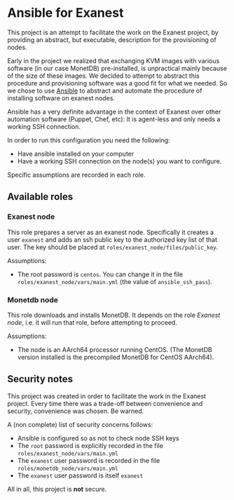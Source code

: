 * Ansible for Exanest

  This project is an attempt to facilitate the work on the Exanest project, by
  providing an abstract, but executable, description for the provisioning of
  nodes.

  Early in the project we realized that exchanging KVM images with various
  software (in our case MonetDB) pre-installed, is unpractical mainly because of
  the size of these images. We decided to attempt to abstract this procedure and
  provisioning software was a good fit for what we needed. So we chose to use
  [[https://www.ansible.com/][Ansible]] to abstract and automate the procedure of installing software on
  exanest nodes.

  Ansible has a very definite advantage in the context of Exanest over other
  automation software (Puppet, Chef, etc): It is agent-less and only needs a
  working SSH connection.

  In order to run this configuration you need the following:
  - Have ansible installed on your computer
  - Have a working SSH connection on the node(s) you want to configure.

  Specific assumptions are recorded in each role.

** Available roles
*** Exanest node
    This role prepares a server as an exanest node. Specifically it creates a
    user ~exanest~ and adds an ssh public key to the authorized key list of that
    user. The key should be placed at ~roles/exanest_node/files/public_key~.

    Assumptions:
    - The root password is ~centos~. You can change it in the file
      ~roles/exanest_node/vars/main.yml~ (the value of ~ansible_ssh_pass~).

*** Monetdb node
    This role downloads and installs MonetDB. It depends on the role [[*Exanest node][Exanest
    node]], i.e. it will run that role, before attempting to proceed.

    Assumptions:
    - The node is an AArch64 processor running CentOS. (The MonetDB version
      installed is the precompiled MonetDB for CentOS AArch64).


** Security notes
   This project was created in order to facilitate the work in the Exanest
   project. Every time there was a trade-off between convenience and security,
   convenience was chosen. Be warned.

   A (non complete) list of security concerns follows:

   - Ansible is configured so as not to check node SSH keys
   - The ~root~ password is explicitly recorded in the file
     ~roles/exanest_node/vars/main.yml~
   - The ~exanest~ user password is recorded in the file
     ~roles/monetdb_node/vars/main.yml~
   - The ~exanest~ user password is itself ~exanest~

   All in all, this project is *not* secure.
